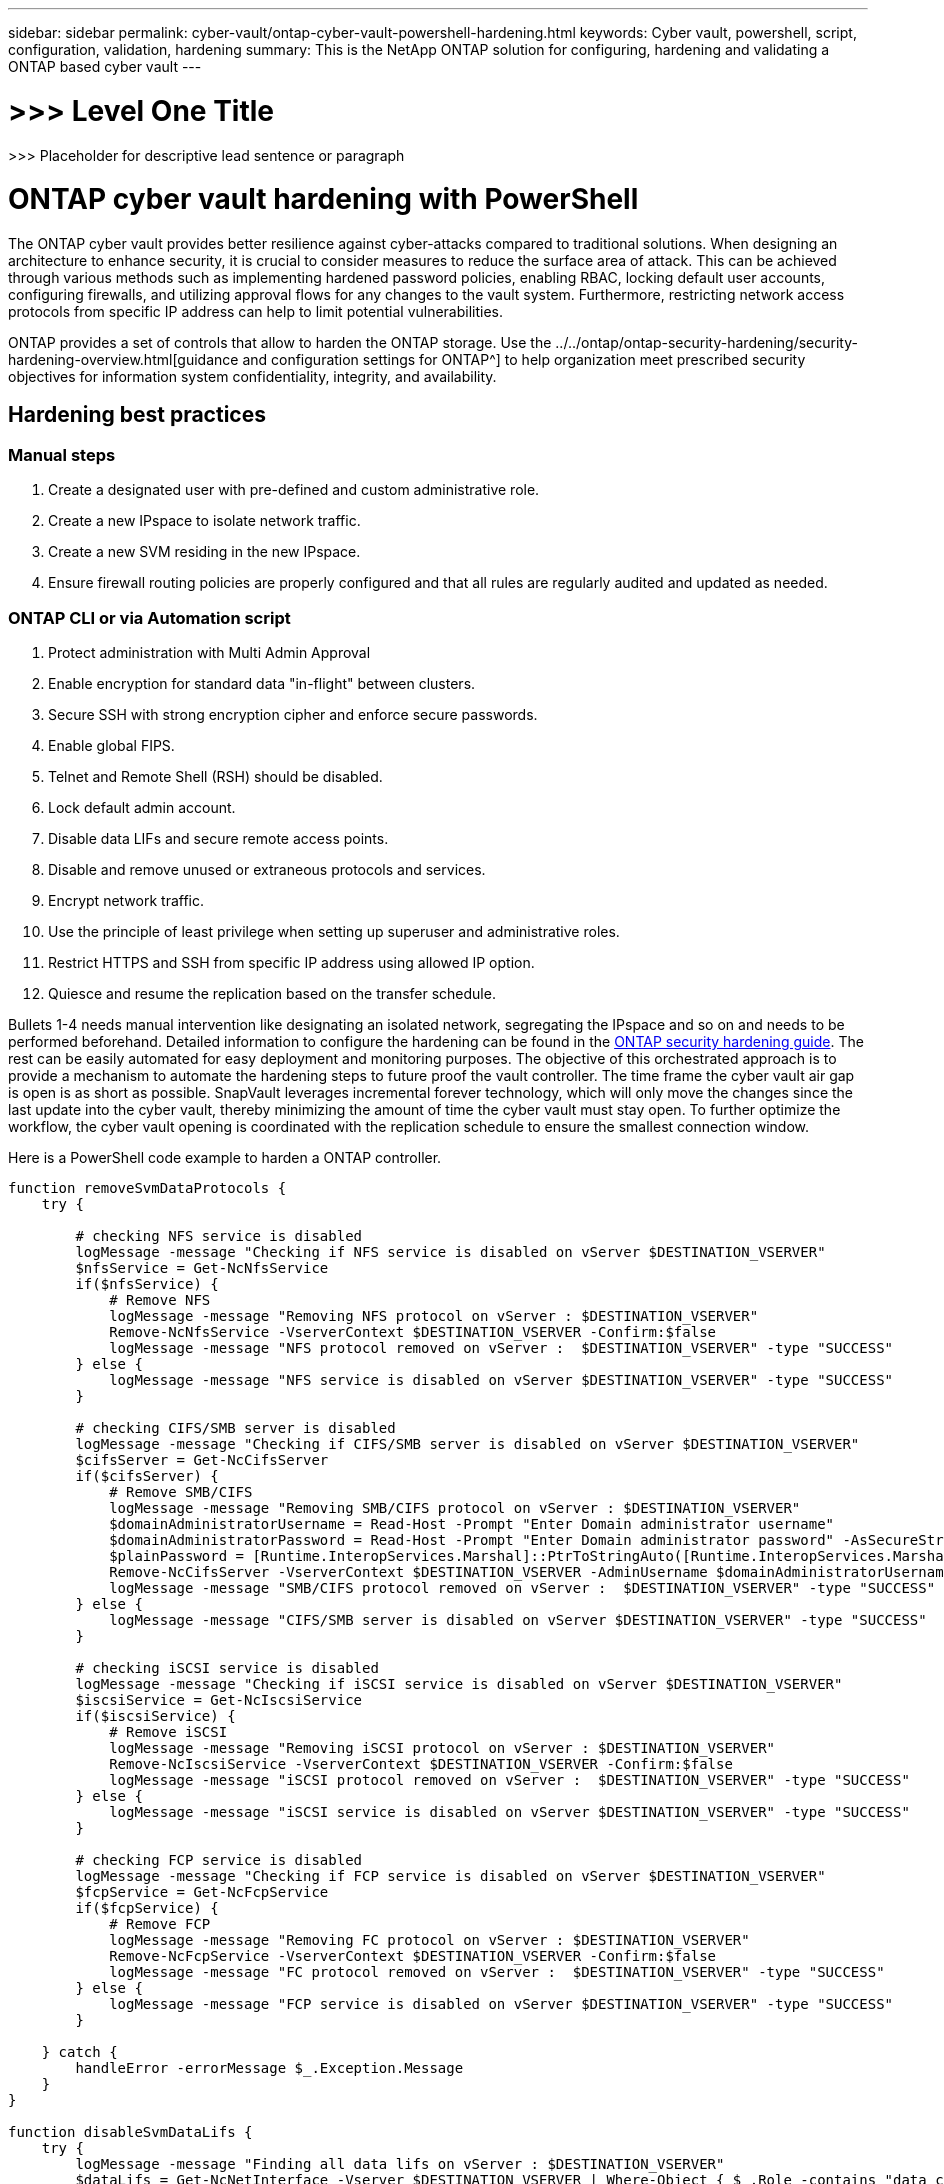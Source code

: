 ---
sidebar: sidebar
permalink: cyber-vault/ontap-cyber-vault-powershell-hardening.html
keywords: Cyber vault, powershell, script, configuration, validation, hardening
summary: This is the NetApp ONTAP solution for configuring, hardening and validating a ONTAP based cyber vault
---

= >>> Level One Title

:hardbreaks:
:nofooter:
:icons: font
:linkattrs:
:imagesdir: ../media

[.lead]
>>> Placeholder for descriptive lead sentence or paragraph

= ONTAP cyber vault hardening with PowerShell

The ONTAP cyber vault provides better resilience against cyber-attacks compared to traditional solutions. When designing an architecture to enhance security, it is crucial to consider measures to reduce the surface area of attack. This can be achieved through various methods such as implementing hardened password policies, enabling RBAC, locking default user accounts, configuring firewalls, and utilizing approval flows for any changes to the vault system. Furthermore, restricting network access protocols from specific IP address can help to limit potential vulnerabilities.

ONTAP provides a set of controls that allow to harden the ONTAP storage. Use the ../../ontap/ontap-security-hardening/security-hardening-overview.html[guidance and configuration settings for ONTAP^] to help organization meet prescribed security objectives for information system confidentiality, integrity, and availability.

== Hardening best practices

=== Manual steps

. Create a designated user with pre-defined and custom administrative role.
. Create a new IPspace to isolate network traffic.
. Create a new SVM residing in the new IPspace.
. Ensure firewall routing policies are properly configured and that all rules are regularly audited and updated as needed.

=== ONTAP CLI or via Automation script

[arabic]
. Protect administration with Multi Admin Approval
. Enable encryption for standard data "in-flight" between clusters.
. Secure SSH with strong encryption cipher and enforce secure passwords.
. Enable global FIPS.
. Telnet and Remote Shell (RSH) should be disabled.
. Lock default admin account.
. Disable data LIFs and secure remote access points.
. Disable and remove unused or extraneous protocols and services.
. Encrypt network traffic.
. Use the principle of least privilege when setting up superuser and administrative roles.
. Restrict HTTPS and SSH from specific IP address using allowed IP option.
. Quiesce and resume the replication based on the transfer schedule.

Bullets 1-4 needs manual intervention like designating an isolated network, segregating the IPspace and so on and needs to be performed beforehand. Detailed information to configure the hardening can be found in the link:../../ontap/ontap-security-hardening/security-hardening-overview.html[ONTAP security hardening guide^]. The rest can be easily automated for easy deployment and monitoring purposes. The objective of this orchestrated approach is to provide a mechanism to automate the hardening steps to future proof the vault controller. The time frame the cyber vault air gap is open is as short as possible. SnapVault leverages incremental forever technology, which will only move the changes since the last update into the cyber vault, thereby minimizing the amount of time the cyber vault must stay open. To further optimize the workflow, the cyber vault opening is coordinated with the replication schedule to ensure the smallest connection window.

Here is a PowerShell code example to harden a ONTAP controller.
----
function removeSvmDataProtocols {
    try {

        # checking NFS service is disabled
        logMessage -message "Checking if NFS service is disabled on vServer $DESTINATION_VSERVER"
        $nfsService = Get-NcNfsService 
        if($nfsService) {
            # Remove NFS
            logMessage -message "Removing NFS protocol on vServer : $DESTINATION_VSERVER"
            Remove-NcNfsService -VserverContext $DESTINATION_VSERVER -Confirm:$false
            logMessage -message "NFS protocol removed on vServer :  $DESTINATION_VSERVER" -type "SUCCESS"
        } else {
            logMessage -message "NFS service is disabled on vServer $DESTINATION_VSERVER" -type "SUCCESS"
        }

        # checking CIFS/SMB server is disabled
        logMessage -message "Checking if CIFS/SMB server is disabled on vServer $DESTINATION_VSERVER"
        $cifsServer = Get-NcCifsServer 
        if($cifsServer) {
            # Remove SMB/CIFS
            logMessage -message "Removing SMB/CIFS protocol on vServer : $DESTINATION_VSERVER"
            $domainAdministratorUsername = Read-Host -Prompt "Enter Domain administrator username"
            $domainAdministratorPassword = Read-Host -Prompt "Enter Domain administrator password" -AsSecureString
            $plainPassword = [Runtime.InteropServices.Marshal]::PtrToStringAuto([Runtime.InteropServices.Marshal]::SecureStringToBSTR($domainAdministratorPassword))
            Remove-NcCifsServer -VserverContext $DESTINATION_VSERVER -AdminUsername $domainAdministratorUsername -AdminPassword $plainPassword -Confirm:$false -ErrorAction Stop
            logMessage -message "SMB/CIFS protocol removed on vServer :  $DESTINATION_VSERVER" -type "SUCCESS"
        } else {
            logMessage -message "CIFS/SMB server is disabled on vServer $DESTINATION_VSERVER" -type "SUCCESS"
        }

        # checking iSCSI service is disabled
        logMessage -message "Checking if iSCSI service is disabled on vServer $DESTINATION_VSERVER"
        $iscsiService = Get-NcIscsiService 
        if($iscsiService) {
            # Remove iSCSI
            logMessage -message "Removing iSCSI protocol on vServer : $DESTINATION_VSERVER"
            Remove-NcIscsiService -VserverContext $DESTINATION_VSERVER -Confirm:$false
            logMessage -message "iSCSI protocol removed on vServer :  $DESTINATION_VSERVER" -type "SUCCESS"
        } else {
            logMessage -message "iSCSI service is disabled on vServer $DESTINATION_VSERVER" -type "SUCCESS"
        }

        # checking FCP service is disabled
        logMessage -message "Checking if FCP service is disabled on vServer $DESTINATION_VSERVER"
        $fcpService = Get-NcFcpService 
        if($fcpService) {
            # Remove FCP
            logMessage -message "Removing FC protocol on vServer : $DESTINATION_VSERVER"
            Remove-NcFcpService -VserverContext $DESTINATION_VSERVER -Confirm:$false
            logMessage -message "FC protocol removed on vServer :  $DESTINATION_VSERVER" -type "SUCCESS"
        } else {
            logMessage -message "FCP service is disabled on vServer $DESTINATION_VSERVER" -type "SUCCESS"
        }
    
    } catch {
        handleError -errorMessage $_.Exception.Message
    }
}

function disableSvmDataLifs {
    try {
        logMessage -message "Finding all data lifs on vServer : $DESTINATION_VSERVER"
        $dataLifs = Get-NcNetInterface -Vserver $DESTINATION_VSERVER | Where-Object { $_.Role -contains "data_core" }
        $dataLifs | Select-Object -Property InterfaceName, OpStatus, DataProtocols, Vserver, Address

        logMessage -message "Disabling all data lifs on vServer : $DESTINATION_VSERVER"
        # Disable the filtered data LIFs
        foreach ($lif in $dataLifs) {
            $disableLif = Set-NcNetInterface -Vserver $DESTINATION_VSERVER -Name $lif.InterfaceName -AdministrativeStatus down -ErrorAction Stop
            $disableLif | Select-Object -Property InterfaceName, OpStatus, DataProtocols, Vserver, Address
        }
        logMessage -message "Disabled all data lifs on vServer : $DESTINATION_VSERVER" -type "SUCCESS"
    
    } catch {
        handleError -errorMessage $_.Exception.Message
    }
}

function configureMultiAdminApproval {
    try {

        # check if multi admin verification is enabled
        logMessage -message "Checking if multi-admin verification is enabled"
        $maaConfig = Invoke-NcSsh -Name $DESTINATION_ONTAP_CLUSTER_MGMT_IP -Credential $DESTINATION_ONTAP_CREDS -Command "set -privilege advanced; security multi-admin-verify show"
        if ($maaConfig.Value -match "Enabled" -and $maaConfig.Value -match "true") {
            $maaConfig
            logMessage -message "Multi-admin verification is configured and enabled" -type "SUCCESS"
        } else {
            logMessage -message "Setting Multi-admin verification rules"
            # Define the commands to be restricted
            $rules = @(
                "cluster peer delete",
                "vserver peer delete",
                "volume snapshot policy modify",
                "volume snapshot rename",
                "vserver audit modify",
                "vserver audit delete",
                "vserver audit disable"
            )
            foreach($rule in $rules) {
                Invoke-NcSsh -Name $DESTINATION_ONTAP_CLUSTER_MGMT_IP -Credential $DESTINATION_ONTAP_CREDS -Command "security multi-admin-verify rule create -operation `"$rule`""
            }

            logMessage -message "Creating multi admin verification group for ONTAP Cluster $DESTINATION_ONTAP_CLUSTER_MGMT_IP, Group name : $MULTI_ADMIN_APPROVAL_GROUP_NAME, Users : $MULTI_ADMIN_APPROVAL_USERS, Email : $MULTI_ADMIN_APPROVAL_EMAIL"
            Invoke-NcSsh -Name $DESTINATION_ONTAP_CLUSTER_MGMT_IP -Credential $DESTINATION_ONTAP_CREDS -Command "security multi-admin-verify approval-group create -name $MULTI_ADMIN_APPROVAL_GROUP_NAME -approvers $MULTI_ADMIN_APPROVAL_USERS -email `"$MULTI_ADMIN_APPROVAL_EMAIL`""
            logMessage -message "Created multi admin verification group for ONTAP Cluster $DESTINATION_ONTAP_CLUSTER_MGMT_IP, Group name : $MULTI_ADMIN_APPROVAL_GROUP_NAME, Users : $MULTI_ADMIN_APPROVAL_USERS, Email : $MULTI_ADMIN_APPROVAL_EMAIL" -type "SUCCESS"

            logMessage -message "Enabling multi admin verification group $MULTI_ADMIN_APPROVAL_GROUP_NAME"
            Invoke-NcSsh -Name $DESTINATION_ONTAP_CLUSTER_MGMT_IP -Credential $DESTINATION_ONTAP_CREDS -Command "security multi-admin-verify modify -approval-groups $MULTI_ADMIN_APPROVAL_GROUP_NAME -required-approvers 1 -enabled true"
            logMessage -message "Enabled multi admin verification group $MULTI_ADMIN_APPROVAL_GROUP_NAME" -type "SUCCESS"

            logMessage -message "Enabling multi admin verification for ONTAP Cluster $DESTINATION_ONTAP_CLUSTER_MGMT_IP"
            Invoke-NcSsh -Name $DESTINATION_ONTAP_CLUSTER_MGMT_IP -Credential $DESTINATION_ONTAP_CREDS -Command "security multi-admin-verify modify -enabled true"
            logMessage -message "Successfully enabled multi admin verification for ONTAP Cluster $DESTINATION_ONTAP_CLUSTER_MGMT_IP" -type "SUCCESS"

            logMessage -message "Enabling multi admin verification for ONTAP Cluster $DESTINATION_ONTAP_CLUSTER_MGMT_IP"
            Invoke-NcSsh -Name $DESTINATION_ONTAP_CLUSTER_MGMT_IP -Credential $DESTINATION_ONTAP_CREDS -Command "security multi-admin-verify modify -enabled true"
            logMessage -message "Successfully enabled multi admin verification for ONTAP Cluster $DESTINATION_ONTAP_CLUSTER_MGMT_IP" -type "SUCCESS"
        }
    
    } catch {
        handleError -errorMessage $_.Exception.Message
    }
}

function additionalSecurityHardening {
    try {
        $command = "set -privilege advanced -confirmations off;security protocol modify -application telnet -enabled false;"
        logMessage -message "Disabling Telnet"
        Invoke-NcSsh -Name $DESTINATION_ONTAP_CLUSTER_MGMT_IP -Credential $DESTINATION_ONTAP_CREDS -Command $command
        logMessage -message "Disabled Telnet" -type "SUCCESS"

        #$command = "set -privilege advanced -confirmations off;security config modify -interface SSL -is-fips-enabled true;"
        #logMessage -message "Enabling Global FIPS"
        ##Invoke-SSHCommand -SessionId $sshSession.SessionId -Command $command -ErrorAction Stop
        #logMessage -message "Enabled Global FIPS" -type "SUCCESS"

        $command = "set -privilege advanced -confirmations off;network interface service-policy modify-service -vserver cluster2 -policy default-management -service management-https -allowed-addresses $ALLOWED_IPS;"
        logMessage -message "Restricting IP addresses $ALLOWED_IPS for Cluster management HTTPS"
        Invoke-NcSsh -Name $DESTINATION_ONTAP_CLUSTER_MGMT_IP -Credential $DESTINATION_ONTAP_CREDS -Command $command
        logMessage -message "Successfully restricted IP addresses $ALLOWED_IPS for Cluster management HTTPS" -type "SUCCESS"

        #logMessage -message "Checking if audit logs volume audit_logs exists"
        #$volume = Get-NcVol -Vserver $DESTINATION_VSERVER -Name audit_logs -ErrorAction Stop
#
        #if($volume) {
        #    logMessage -message "Volume audit_logs already exists! Skipping creation"
        #} else {
        #    # Create audit logs volume
        #    logMessage -message "Creating audit logs volume : audit_logs"
        #    New-NcVol -Name audit_logs -Aggregate $DESTINATION_AGGREGATE_NAME -Size 5g -ErrorAction Stop | Select-Object -Property Name, State, TotalSize, Aggregate, Vserver
        #    logMessage -message "Volume audit_logs created successfully" -type "SUCCESS"
        #}
#
        ## Mount audit logs volume to path /vol/audit_logs
        #logMessage -message "Creating junction path for volume audit_logs at path /vol/audit_logs for vServer $DESTINATION_VSERVER"
        #Mount-NcVol -VserverContext $DESTINATION_VSERVER -Name audit_logs -JunctionPath /audit_logs | Select-Object -Property Name, -JunctionPath
        #logMessage -message "Created junction path for volume audit_logs at path /vol/audit_logs for vServer $DESTINATION_VSERVER" -type "SUCCESS"
        
        #logMessage -message "Enabling audit logging for vServer $DESTINATION_VSERVER at path /vol/audit_logs"
        #$command = "set -privilege advanced -confirmations off;vserver audit create -vserver $DESTINATION_VSERVER -destination /audit_logs -format xml;"
        #Invoke-SSHCommand -SessionI  $sshSession.SessionId -Command $command -ErrorAction Stop
        #logMessage -message "Successfully enabled audit logging for vServer $DESTINATION_VSERVER at path /vol/audit_logs"
    
    } catch {
        handleError -errorMessage $_.Exception.Message
    }
}
----
